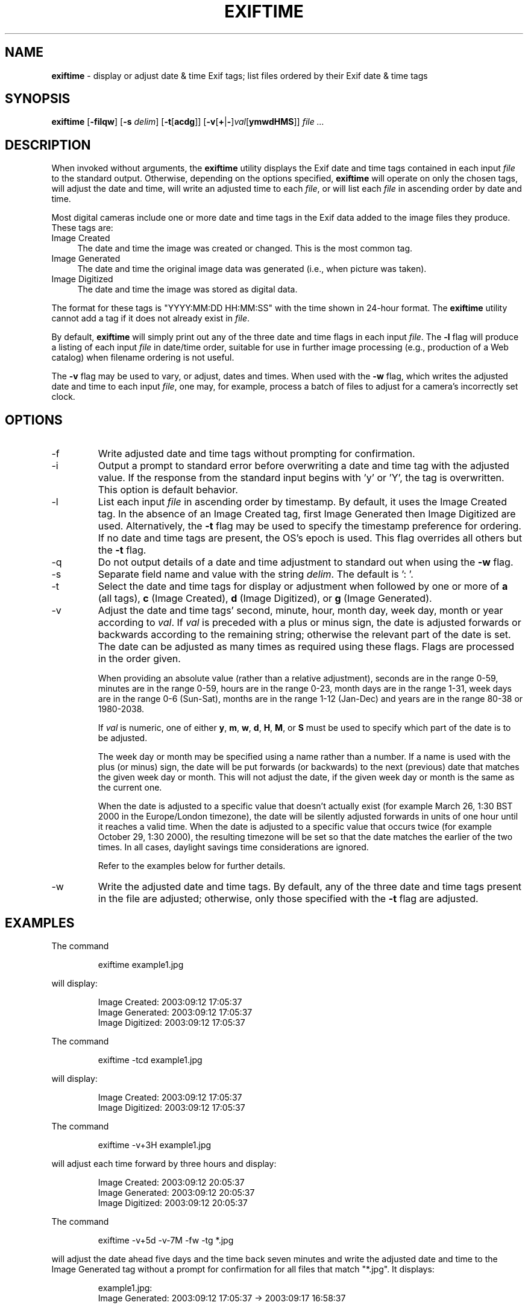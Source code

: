 .TH EXIFTIME 1
.\"
.\" Copyright (c) 2004-2007, Eric M. Johnston <emj@postal.net>
.\" All rights reserved.
.\"
.\" Redistribution and use in source and binary forms, with or without
.\" modification, are permitted provided that the following conditions
.\" are met:
.\" 1. Redistributions of source code must retain the above copyright
.\"    notice, this list of conditions and the following disclaimer.
.\" 2. Redistributions in binary form must reproduce the above copyright
.\"    notice, this list of conditions and the following disclaimer in the
.\"    documentation and/or other materials provided with the distribution.
.\" 3. All advertising materials mentioning features or use of this software
.\"    must display the following acknowledgement:
.\"      This product includes software developed by Eric M. Johnston.
.\" 4. Neither the name of the author nor the names of any co-contributors
.\"    may be used to endorse or promote products derived from this software
.\"    without specific prior written permission.
.\"
.\" THIS SOFTWARE IS PROVIDED BY THE AUTHOR ``AS IS'' AND ANY EXPRESS OR
.\" IMPLIED WARRANTIES, INCLUDING, BUT NOT LIMITED TO, THE IMPLIED WARRANTIES
.\" OF MERCHANTABILITY AND FITNESS FOR A PARTICULAR PURPOSE ARE DISCLAIMED. 
.\" IN NO EVENT SHALL THE AUTHOR BE LIABLE FOR ANY DIRECT, INDIRECT,
.\" INCIDENTAL, SPECIAL, EXEMPLARY, OR CONSEQUENTIAL DAMAGES (INCLUDING, BUT
.\" NOT LIMITED TO, PROCUREMENT OF SUBSTITUTE GOODS OR SERVICES; LOSS OF USE,
.\" DATA, OR PROFITS; OR BUSINESS INTERRUPTION) HOWEVER CAUSED AND ON ANY
.\" THEORY OF LIABILITY, WHETHER IN CONTRACT, STRICT LIABILITY, OR TORT
.\" (INCLUDING NEGLIGENCE OR OTHERWISE) ARISING IN ANY WAY OUT OF THE USE OF
.\" THIS SOFTWARE, EVEN IF ADVISED OF THE POSSIBILITY OF SUCH DAMAGE.
.\"
.\" $Id: exiftime.1,v 1.2 2007/12/16 02:19:25 ejohnst Exp $
.\"
.SH NAME
.B exiftime
\- display or adjust date & time Exif tags; list files ordered by their
Exif date & time tags
.SH SYNOPSIS
.B exiftime
.RB [ \-filqw ]
.RB [ \-s
.IR delim ]
.RB [ \-t [ acdg ]]
.RB [ \-v [ + | \- ] \fIval [ ymwdHMS ]]
.I file ...
.SH DESCRIPTION
When invoked without arguments, the
.B exiftime
utility displays the Exif date and time tags contained in each input
.I file
to the standard output.  Otherwise, depending on the options specified,
.B exiftime
will operate on only the chosen tags, will adjust the date and time,
will write an adjusted time to each
.IR file ,
or will list each
.I file
in ascending order by date and time.

Most digital cameras include one or more date and time tags in the Exif
data added to the image files they produce.  These tags are:
.IP "Image Created" 4
The date and time the image was created or changed.  This is the most common tag.
.IP "Image Generated" 4
The date and time the original image data was generated (i.e., when picture was taken).
.IP "Image Digitized" 4
The date and time the image was stored as digital data.
.PP
The format for these tags is "YYYY:MM:DD HH:MM:SS" with the time shown in
24-hour format.  The
.B exiftime
utility cannot add a tag if it does not already exist in
.IR file .

By default,
.B exiftime
will simply print out any of the three date and time flags in each input
.IR file .
The
.B -l
flag
will produce a listing of each input
.I file
in date/time order, suitable for use in
further image processing (e.g., production of a Web catalog) when filename
ordering is not useful.

The
.B -v
flag may be used to vary, or adjust, dates and times.  When used with the
.B -w
flag, which writes the adjusted date and time to each input
.IR file ,
one may, for example, process a batch of files to adjust for a camera's
incorrectly set clock.
.SH OPTIONS
.IP -f
Write adjusted date and time tags without prompting for confirmation.
.IP -i
Output a prompt to standard error before overwriting a date and time tag with
the adjusted value.  If the response from the standard input begins with 'y'
or 'Y', the tag is overwritten.  This option is default behavior.
.IP -l
List each input
.I file
in ascending order by timestamp.  By default, it uses the Image Created tag.
In the absence of an Image Created tag, first Image Generated then Image
Digitized are used.  Alternatively, the
.B -t
flag may be used to specify the timestamp preference for ordering.  If no
date and time tags are present, the OS's epoch is used.  This flag
overrides all others but the
.B -t
flag.
.IP -q
Do not output details of a date and time adjustment to standard out when
using the
.B -w
flag.
.IP -s
Separate field name and value with the string
.IR delim  .
The default is ': '.
.IP -t
Select the date and time tags for display or adjustment when followed by one
or more of
.B a
(all tags),
.B c
(Image Created),
.B d
(Image Digitized), or 
.B g
(Image Generated).
.IP -v
Adjust the date and time tags' second, minute, hour, month day, week day,
month or year according to
.IR val .
If
.I val
is preceded with a plus or minus sign, the date is adjusted forwards or
backwards according to the remaining string; otherwise the relevant part of
the date is set.  The date can be adjusted as many times as required using
these flags.  Flags are processed in the order given.

When providing an absolute value (rather than a relative adjustment),
seconds are in the range 0-59, minutes are in the range 0-59, hours are
in the range 0-23, month days are in the range 1-31, week days are in the
range 0-6 (Sun-Sat), months are in the range 1-12 (Jan-Dec) and years are in
the range 80-38 or 1980-2038.

If
.I val
is numeric, one of either
.BR y ,
.BR m ,
.BR w ,
.BR d ,
.BR H ,
.BR M ", or "
.B S
must be used to specify which part of the date is to be adjusted.

The week day or month may be specified using a name rather than a number.
If a name is used with the plus (or minus) sign, the date will be put forwards
(or backwards) to the next (previous) date that matches the given week day
or month.  This will not adjust the date, if the given week day or month is
the same as the current one.

When the date is adjusted to a specific value that doesn't actually exist
(for example March 26, 1:30 BST 2000 in the Europe/London timezone),
the date will be silently adjusted forwards in units of one hour until it
reaches a valid time.  When the date is adjusted to a specific value that
occurs twice (for example October 29, 1:30 2000), the resulting timezone will
be set so that the date matches the earlier of the two times.  In all cases,
daylight savings time considerations are ignored.

Refer to the examples below for further details.
.IP -w
Write the adjusted date and time tags.  By default, any of the three date and
time tags present in the file are adjusted; otherwise, only those specified
with the
.B -t
flag are adjusted.
.SH EXAMPLES
The command
.IP
.nf
exiftime example1.jpg
.fi
.PP
will display:
.IP
.nf
Image Created: 2003:09:12 17:05:37
Image Generated: 2003:09:12 17:05:37
Image Digitized: 2003:09:12 17:05:37
.fi
.PP
The command
.IP
.nf
exiftime -tcd example1.jpg
.fi
.PP
will display:
.IP
.nf
Image Created: 2003:09:12 17:05:37
Image Digitized: 2003:09:12 17:05:37
.fi
.PP
The command
.IP
.nf
exiftime -v+3H example1.jpg
.fi
.PP
will adjust each time forward by three hours and display:
.IP
.nf
Image Created: 2003:09:12 20:05:37
Image Generated: 2003:09:12 20:05:37
Image Digitized: 2003:09:12 20:05:37
.fi
.PP
The command
.IP
.nf
exiftime -v+5d -v-7M -fw -tg *.jpg
.fi
.PP
will adjust the date ahead five days and the time back seven minutes and
write the adjusted date and time to the Image Generated tag without a prompt
for confirmation for all files that match "*.jpg".  It displays:
.IP
.nf
example1.jpg:
Image Generated: 2003:09:12 17:05:37 -> 2003:09:17 16:58:37

example2.jpg:
Image Generated: 2004:01:22 17:07:02 -> 2004:01:27 17:00:02
.fi
.PP
The command
.IP
.nf
exiftime -l -tdg *.jpg
.fi
.PP
will list all files that match "*.jpg", one per line, in ascending timestamp
order.  It'll attempt to use the following timestamp values, in order: Image
Digitized, Image Generated, Image Created, and, finally, the OS's epoch.
.SH DIAGNOSTICS
The
.B exiftime
utility exits 0 on success and 1 if an error occurs.
.SH "SEE ALSO"
exiftags(1), exifcom(1)
.SH STANDARDS
The
.B exiftime
utility was developed using the 2003 draft Exif standard, version 2.21
(http://tsc.jeita.or.jp/).
.SH BUGS
Does not support the Exif tags SubsecTime, SubsecTimeOriginal, or
SubsecTimeDigitized.  Does not support manufacturer-specific date and time
tags.
.SH AUTHOR
The
.B exiftime
utility and this man page were written by Eric M. Johnston <emj@postal.net>.
The time adjustment functionality and documentation were derived from portions
of FreeBSD's date(1) command by Brian Somers <brian@Awfulhak.org>.

